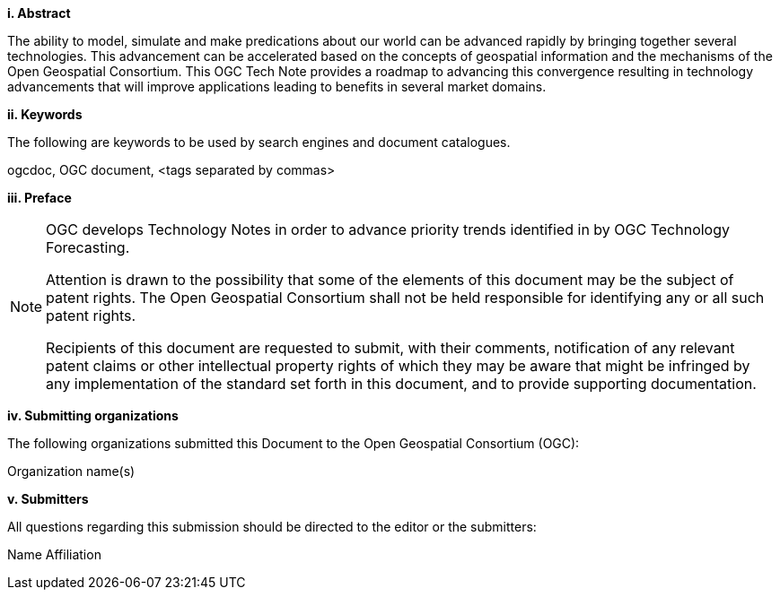 [big]*i.     Abstract*

The ability to model, simulate and make predications about our  world can be advanced rapidly by bringing together several technologies.  This advancement can be accelerated based on the  concepts of geospatial information and the mechanisms of the Open Geospatial Consortium. This OGC Tech Note provides a roadmap to advancing this convergence resulting in technology advancements that will improve applications leading to benefits in several market domains.

[big]*ii.    Keywords*

The following are keywords to be used by search engines and document catalogues.

ogcdoc, OGC document,  <tags separated by commas>

[big]*iii.   Preface*

[NOTE]
====
OGC develops Technology Notes in order to advance priority trends identified in by OGC Technology Forecasting.

Attention is drawn to the possibility that some of the elements of this document may be the subject of patent rights. The Open Geospatial Consortium shall not be held responsible for identifying any or all such patent rights.

Recipients of this document are requested to submit, with their comments, notification of any relevant patent claims or other intellectual property rights of which they may be aware that might be infringed by any implementation of the standard set forth in this document, and to provide supporting documentation.
====
[big]*iv.    Submitting organizations*

The following organizations submitted this Document to the Open Geospatial Consortium (OGC):

Organization name(s)

[big]*v.     Submitters*

All questions regarding this submission should be directed to the editor or the submitters:

Name  Affiliation
